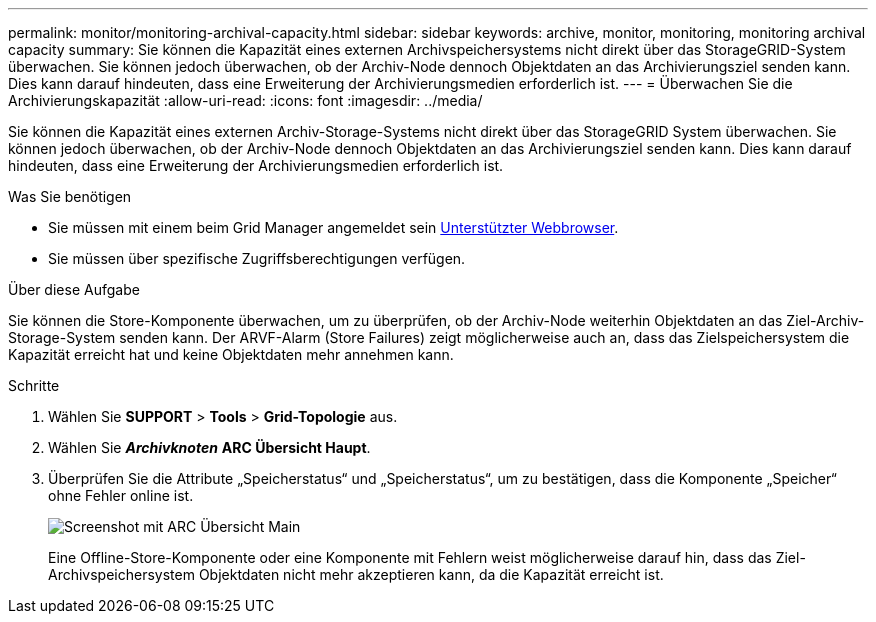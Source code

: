 ---
permalink: monitor/monitoring-archival-capacity.html 
sidebar: sidebar 
keywords: archive, monitor, monitoring, monitoring archival capacity 
summary: Sie können die Kapazität eines externen Archivspeichersystems nicht direkt über das StorageGRID-System überwachen. Sie können jedoch überwachen, ob der Archiv-Node dennoch Objektdaten an das Archivierungsziel senden kann. Dies kann darauf hindeuten, dass eine Erweiterung der Archivierungsmedien erforderlich ist. 
---
= Überwachen Sie die Archivierungskapazität
:allow-uri-read: 
:icons: font
:imagesdir: ../media/


[role="lead"]
Sie können die Kapazität eines externen Archiv-Storage-Systems nicht direkt über das StorageGRID System überwachen. Sie können jedoch überwachen, ob der Archiv-Node dennoch Objektdaten an das Archivierungsziel senden kann. Dies kann darauf hindeuten, dass eine Erweiterung der Archivierungsmedien erforderlich ist.

.Was Sie benötigen
* Sie müssen mit einem beim Grid Manager angemeldet sein xref:../admin/web-browser-requirements.adoc[Unterstützter Webbrowser].
* Sie müssen über spezifische Zugriffsberechtigungen verfügen.


.Über diese Aufgabe
Sie können die Store-Komponente überwachen, um zu überprüfen, ob der Archiv-Node weiterhin Objektdaten an das Ziel-Archiv-Storage-System senden kann. Der ARVF-Alarm (Store Failures) zeigt möglicherweise auch an, dass das Zielspeichersystem die Kapazität erreicht hat und keine Objektdaten mehr annehmen kann.

.Schritte
. Wählen Sie *SUPPORT* > *Tools* > *Grid-Topologie* aus.
. Wählen Sie *_Archivknoten_* *ARC** Übersicht** Haupt*.
. Überprüfen Sie die Attribute „Speicherstatus“ und „Speicherstatus“, um zu bestätigen, dass die Komponente „Speicher“ ohne Fehler online ist.
+
image::../media/store_status_attribute.gif[Screenshot mit ARC Übersicht Main]

+
Eine Offline-Store-Komponente oder eine Komponente mit Fehlern weist möglicherweise darauf hin, dass das Ziel-Archivspeichersystem Objektdaten nicht mehr akzeptieren kann, da die Kapazität erreicht ist.


